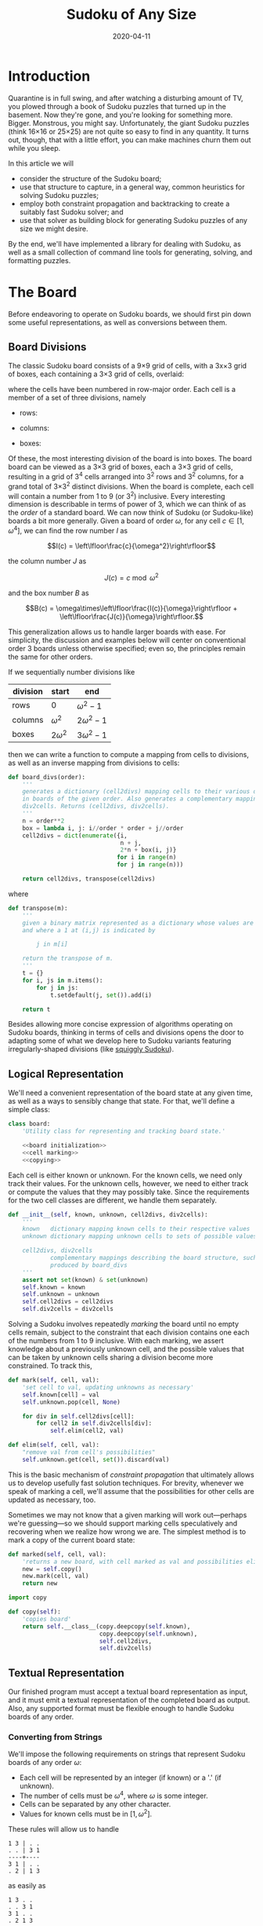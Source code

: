 #+TITLE: Sudoku of Any Size
#+DATE: 2020-04-11
#+FILETAGS: sudoku:np-complete:backtracking:search
#+PROPERTY: header-args :noweb no-export :noweb-sep "\n" :session :eval no-export :noweb-sep "\n\n\n" :mkdirp yes :comments link

* 0xdeadbeef                                                       :noexport:
** todo
   - 
** code
   #+NAME: install.sh
   #+BEGIN_SRC shell :exports none :results none :tangle install.sh :shebang "#! /bin/bash"
   ./setup.py sdist
   virtualenv -p `which python3` $HOME/test
   . $HOME/test/bin/activate
   pip install dist/sudoku*
   mkdir -p images
   #+END_SRC

   #+NAME: sdtx
   #+BEGIN_SRC shell :exports none :results output
   export PATH=$HOME/test/bin:$PATH
   function sudoset() {
       out=images/$1; shift
       sudoku2img -- $@ > $out
       echo -n $out
   }
   #+END_SRC

   #+RESULTS: sdtx

* Introduction
  Quarantine is in full swing, and after watching a disturbing amount of TV, you
  plowed through a book of Sudoku puzzles that turned up in the basement. Now
  they're gone, and you're looking for something more. Bigger. Monstrous, you
  might say. Unfortunately, the giant Sudoku puzzles (think 16\times16 or
  25\times25) are not quite so easy to find in any quantity. It turns out,
  though, that with a little effort, you can make machines churn them out while
  you sleep.

  In this article we will
  - consider the structure of the Sudoku board;
  - use that structure to capture, in a general way, common heuristics for
    solving Sudoku puzzles;
  - employ both constraint propagation and backtracking to create a suitably
    fast Sudoku solver; and
  - use that solver as building block for generating Sudoku puzzles of any size
    we might desire.

  By the end, we'll have implemented a library for dealing with Sudoku, as well
  as a small collection of command line tools for generating, solving, and
  formatting puzzles.

* The Board
  Before endeavoring to operate on Sudoku boards, we should first pin down some
  useful representations, as well as conversions between them.

** Board Divisions
   The classic Sudoku board consists of a 9\times9 grid of cells, with a
   3x\times3 grid of boxes, each containing a 3\times3 grid of cells, overlaid:

   #+BEGIN_SRC shell :results file :exports results
   <<sdtx>>
   seq 0 80 | sudoset cells.png
   #+END_SRC

   #+RESULTS:
   [[file:images/cells.png]]


   where the cells have been numbered in row-major order. Each cell is a member of
   a set of three divisions, namely 

   - rows:

   #+BEGIN_SRC shell :results file :exports results
   <<sdtx>>
   for i in {0..8}; do
       for j in {0..8}; do echo $i; done
   done | sudoset row-divs.png
   #+END_SRC

   #+RESULTS:
   [[file:images/row-divs.png]]

   - columns:

   #+BEGIN_SRC shell :results file :exports results
   <<sdtx>>
   for i in {0..8}; do
       for j in {0..8}; do echo $j; done
   done | sudoset col-divs.png
   #+END_SRC

   #+RESULTS:
   [[file:images/col-divs.png]]

   - boxes:

   #+BEGIN_SRC shell :results file :exports results
   <<sdtx>>
   for i in {1..9}; do
       for j in {1..9}; do
           echo -n "$(( ($i-1)/3 * 3 + ($j-1)/3 )) "
       done
       echo
   done | sudoset box-divs.png
   #+END_SRC

   #+RESULTS:
   [[file:images/box-divs.png]]

   Of these, the most interesting division of the board is into boxes. The board
   board can be viewed as a 3\times3 grid of boxes, each a 3\times3 grid of cells,
   resulting in a grid of 3^4 cells arranged into 3^2 rows and 3^2 columns, for a
   grand total of 3\times3^2 distinct divisions. When the board is complete, each
   cell will contain a number from 1 to 9 (or 3^2) inclusive. Every interesting
   dimension is describable in terms of power of 3, which we can think of as the
   /order/ of a standard board. We can now think of Sudoku (or Sudoku-like) boards
   a bit more generally. Given a board of order $\omega$, for any cell $c\in [1,
   \omega^4]$, we can find the row number $I$ as

   $$I(c) = \left\lfloor\frac{c}{\omega^2}\right\rfloor$$

   the column number $J$ as

   $$J(c) = c\bmod \omega^2$$

   and the box number $B$ as

   $$B(c) = \omega\times\left\lfloor\frac{I(c)}{\omega}\right\rfloor + \left\lfloor\frac{J(c)}{\omega}\right\rfloor.$$

   This generalization allows us to handle larger boards with ease. For
   simplicity, the discussion and examples below will center on conventional order
   3 boards unless otherwise specified; even so, the principles remain the same
   for other orders.

   If we sequentially number divisions like

   | division | start       | end             |
   |----------+-------------+-----------------|
   | rows     | 0           | $\omega^2 - 1$  |
   | columns  | $\omega^2$  | $2\omega^2 - 1$ |
   | boxes    | $2\omega^2$ | $3\omega^2 - 1$ |

   then we can write a function to compute a mapping from cells to divisions, as
   well as an inverse mapping from divisions to cells:

   #+NAME: functions
   #+BEGIN_SRC python :results none
   def board_divs(order):
       '''
       generates a dictionary (cell2divs) mapping cells to their various divisions 
       in boards of the given order. Also generates a complementary mapping, 
       div2cells. Returns (cell2divs, div2cells).
       '''
       n = order**2
       box = lambda i, j: i//order * order + j//order
       cell2divs = dict(enumerate({i,
                                   n + j,
                                   2*n + box(i, j)}
                                  for i in range(n)
                                  for j in range(n)))

       return cell2divs, transpose(cell2divs)
   #+END_SRC

   where

   #+NAME: functions
   #+BEGIN_SRC python :results none
   def transpose(m):
       '''
       given a binary matrix represented as a dictionary whose values are sets,
       and where a 1 at (i,j) is indicated by

           j in m[i]

       return the transpose of m.
       '''
       t = {}
       for i, js in m.items():
           for j in js:
               t.setdefault(j, set()).add(i)

       return t
   #+END_SRC

   Besides allowing more concise expression of algorithms operating on Sudoku
   boards, thinking in terms of cells and divisions opens the door to adapting
   some of what we develop here to Sudoku variants featuring irregularly-shaped
   divisions (like [[http://www.dailysudoku.com/sudoku/archive.shtml?type=squiggly][squiggly Sudoku]]).

** Logical Representation
   We'll need a convenient representation of the board state at any given time,
   as well as a ways to sensibly change that state. For that, we'll define a
   simple class:

   #+NAME: data types
   #+BEGIN_SRC python :results none
   class board:
       'Utility class for representing and tracking board state.'

       <<board initialization>>
       <<cell marking>>
       <<copying>>
   #+END_SRC

   Each cell is either known or unknown. For the known cells, we need only track
   their values. For the unknown cells, however, we need to either track or
   compute the values that they may possibly take. Since the requirements for
   the two cell classes are different, we handle them separately.

   #+NAME: board initialization
   #+BEGIN_SRC python :results none
   def __init__(self, known, unknown, cell2divs, div2cells):
       '''
       known   dictionary mapping known cells to their respective values
       unknown dictionary mapping unknown cells to sets of possible values

       cell2divs, div2cells
               complementary mappings describing the board structure, such as those
               produced by board_divs
       '''
       assert not set(known) & set(unknown)
       self.known = known
       self.unknown = unknown
       self.cell2divs = cell2divs
       self.div2cells = div2cells
   #+END_SRC

   Solving a Sudoku involves repeatedly /marking/ the board until no empty cells
   remain, subject to the constraint that each division contains one each of the
   numbers from 1 to 9 inclusive. With each marking, we assert knowledge about a
   previously unknown cell, and the possible values that can be taken by unknown
   cells sharing a division become more constrained. To track this,

   #+NAME: cell marking
   #+BEGIN_SRC python :results none
   def mark(self, cell, val):
       'set cell to val, updating unknowns as necessary'
       self.known[cell] = val
       self.unknown.pop(cell, None)

       for div in self.cell2divs[cell]:
           for cell2 in self.div2cells[div]:
               self.elim(cell2, val)

   def elim(self, cell, val):
       "remove val from cell's possibilities"
       self.unknown.get(cell, set()).discard(val)
   #+END_SRC

   This is the basic mechanism of /constraint propagation/ that ultimately allows
   us to develop usefully fast solution techniques. For brevity, whenever we speak
   of marking a cell, we'll assume that the possibilities for other cells are
   updated as necessary, too.

   Sometimes we may not know that a given marking will work out---perhaps we're
   guessing---so we should support marking cells speculatively and recovering when
   we realize how wrong we are. The simplest method is to mark a copy of the
   current board state:  

   #+NAME: cell marking
   #+BEGIN_SRC python :results none
   def marked(self, cell, val):
       'returns a new board, with cell marked as val and possibilities eliminated'
       new = self.copy()
       new.mark(cell, val)
       return new
   #+END_SRC

   #+NAME: imports
   #+BEGIN_SRC python :results none
   import copy
   #+END_SRC

   #+NAME: copying
   #+BEGIN_SRC python :results none
   def copy(self):
       'copies board'
       return self.__class__(copy.deepcopy(self.known),
                             copy.deepcopy(self.unknown),
                             self.cell2divs,
                             self.div2cells)

   #+END_SRC

** Textual Representation
   Our finished program must accept a textual board representation as input, and
   it must emit a textual representation of the completed board as output. Also,
   any supported format must be flexible enough to handle Sudoku boards of any
   order. 

*** Converting from Strings

    We'll impose the following requirements on strings that represent Sudoku boards
    of any order $\omega$:

    - Each cell will be represented by an integer (if known) or a '.' (if unknown).
    - The number of cells must be $\omega^4$, where $\omega$ is some integer.
    - Cells can be separated by any other character.
    - Values for known cells must be in $[1, \omega^2]$.

    These rules will allow us to handle

    #+BEGIN_EXAMPLE
    1 3 | . .
    . . | 3 1
    ----+----
    3 1 | . .
    . 2 | 1 3
    #+END_EXAMPLE

    as easily as 

    #+BEGIN_EXAMPLE
    1 3 . .
    . . 3 1
    3 1 . .
    . 2 1 3
    #+END_EXAMPLE

    or

    #+BEGIN_EXAMPLE
    1 3 . . . . 3 1 3 1 . . . 2 1 3
    #+END_EXAMPLE

    They also allow us to compute the order directly from the number of cells.

    #+NAME: functions
    #+BEGIN_SRC python :results none
    def load_board(s, validate_vals=True):
        '''
        given a string representing a board, returns a board object. For a board of
        a given order:

        - Order is computed as the fourth root of board length, and it must be an 
          integer.

        - Each cell must be represented by an integer in [1, order**2] inclusive, 
          or `.' to denote unknown cells. This check can be disabled by setting
          validate_vals to False.

        - Cells must be separated from each other by any sequences of characters in
          /[^0-9.]+/.

        On failure, raises ValueError.
        '''

        vals = [cell
                for cell in ''.join(c if c in '0123456789.' else ' '
                                    for c in s).strip().split()
                if cell.isdigit() or cell == '.']

        order = int(len(vals) ** 0.25)
        n = order**2
        if len(vals) != order**4: raise ValueError

        bd = blank(order)

        for (cell, val_) in enumerate(vals):
            if val_ == '.': continue
            val = int(val_)
            if validate_vals and (val < 1 or val > n): raise ValueError
            bd.mark(cell, val)

        return bd
    #+END_SRC

    where

    #+NAME: functions
    #+BEGIN_SRC python :results none
    def blank(order):
      'generate a blank board'
      n = order**2
      possible_vals = set(range(1, n + 1))
      return board({},
                   {i:set(possible_vals) for i in range(n**2)},
                   ,*board_divs(order))
    #+END_SRC

    It would also be good know whether a board brought in from the outside world is
    indeed valid, in the sense of having no conflicting cell values in any division.

    #+NAME: functions
    #+BEGIN_SRC python :results none
    def isvalid(bd):
        '''
        returns True if
        - no known cells' values conflict
        - no unknown cell's possibilities conflict with any known cell's value
        '''
        return not any(val0 in {bd.known.get(cell)} | bd.unknown.get(cell, set())
                       for (cell0, val0) in bd.known.items()
                       for cell in neighbors(bd, cell0)
                       if cell in bd.known and cell != cell0)

    def neighbors(bd, cell0):
        return union(bd.div2cells[div] for div in bd.cell2divs[cell0])

    def union(xss):
        return {x for xs in xss for x in xs}
    #+END_SRC

*** Converting to Strings

    Once we've solved a puzzle or otherwise modified a board, we'd like to get a
    readable representation back out. Given that there are further use cases for a
    completed Sudoku board, like deriving Sudoku puzzles of varying difficulty, it
    should be loadable via =load_board=, like:

    #+BEGIN_EXAMPLE
    8 3 7 | 1 2 6 | 9 5 4
    9 5 4 | 3 8 7 | 1 6 2
    2 1 6 | 4 5 9 | 3 7 8
    ------+-------+------
    7 . 9 | . 4 5 | 8 1 3
    3 4 5 | 9 1 8 | 6 2 7
    1 . 8 | . 7 3 | 4 9 5
    ------+-------+------
    4 8 1 | 5 6 2 | 7 . 9
    5 9 3 | 7 . 1 | 2 8 6
    6 7 2 | 8 9 4 | 5 3 1
    #+END_EXAMPLE

    #+NAME: functions
    #+BEGIN_SRC python :results none
    def dump_board(bd):
        'returns a "pretty printed" string representation of board bd'
        order = int((len(bd.known) + len(bd.unknown)) ** 0.25)
        n = order**2

        svals = [str(bd.known[i] if i in bd.known else '.')
                 for i in range(n**2)]

        width = max(map(len, svals))
        fmt = lambda cell: ('%%%ds' % width) % cell

        n_x_n = [svals[i*n : i*n + n] for i in range(n)]
        cols_grpd = [' | '.join(' '.join(map(fmt, row[j*order : j*order + order]))
                               for j in range(order))
                     for row in n_x_n]    
        rows_grpd = ['\n'.join(cols_grpd[i*order : i*order + order])
                     for i in range(order)]

        rule = '\n' + ''.join('+' if c == '|' else '-' for c in cols_grpd[0]) + '\n'

        return rule.join(rows_grpd)
    #+END_SRC

* Solving Sudoku
  Having a suitable representation of the board state, we can now work out how to
  solve a Sudoku puzzle. All of the techniques discussed here rely on the
  constraint propagation that [[cell marking][=board.mark=]] performs automatically.

** Deductive Techniques
   Consider how a human might approach a grid like

   #+BEGIN_SRC shell :results file :exports results
   <<sdtx>>
   sudoset ex-1-1.png <<eof
   8 3 . | . . . | . . 4
   9 . . | . . . | . 6 .
   . 1 . | 4 5 . | . 7 .
   ------+-------+------
   . . . | . . 5 | . . 3
   . . 5 | . 1 8 | . . .
   . . . | . . 3 | 4 9 .
   ------+-------+------
   . . . | . 6 . | 7 . .
   . . . | . . 1 | . . .
   . . . | 8 . . | . . 1
   eof
   #+END_SRC

   #+RESULTS:
   [[file:images/ex-1-1.png]]

   Let's immediately reject the idea of blindly trying numbers until something
   works. Instead, let's annotate the board with the remaining possibilities
   (called /pencil marks/) for each unknown cell, revealing our true situation:

   #+BEGIN_SRC shell :results file :exports results
   <<sdtx>>
   sudoset ex-1-2.png -p 43 <<eof
   8 3 . | . . . | . . 4
   9 . . | . . . | . 6 .
   . 1 . | 4 5 . | . 7 .
   ------+-------+------
   . . . | . . 5 | . . 3
   . . 5 | . 1 8 | . . .
   . . . | . . 3 | 4 9 .
   ------+-------+------
   . . . | . 6 . | 7 . .
   . . . | . . 1 | . . .
   . . . | 8 . . | . . 1
   eof
   #+END_SRC

   #+RESULTS:
   [[file:images/ex-1-2.png]]
*** Single Candidate/Naked Single
    The cell indicated with a red box can only take on a value of 2; if we mark
    it as such, then we have to remove 2 from the possibilities for the
    remaining cells that share a row, column, or box (the cells to be modified
    are indicated with red digits).

    The process can be expressed as

    #+NAME: functions
    #+BEGIN_SRC python :results none
    def mark_single_vals(bd):
        'applies the "single candidate" (a.k.a. "naked single") rule'
        marked = False
        for (cell, vals) in list(bd.unknown.items()):
            if len(vals) == 1:
                bd.mark(cell, set(vals).pop())
                marked = True

        return marked
    #+END_SRC

    Marking the cell with a 2 gives us

    #+BEGIN_SRC shell :results file :exports results
    <<sdtx>>
    sudoset ex-1-4.png -p 42 <<eof
    8 3 . | . . . | . . 4
    9 . . | . . . | . 6 .
    . 1 . | 4 5 . | . 7 .
    ------+-------+------
    . . . | . . 5 | . . 3
    . . 5 | . 1 8 | . 2 .
    . . . | . . 3 | 4 9 .
    ------+-------+------
    . . . | . 6 . | 7 . .
    . . . | . . 1 | . . .
    . . . | 8 . . | . . 1
    eof
    #+END_SRC

    #+RESULTS:
    [[file:images/ex-1-4.png]]

    Continuing on in this way eventually yields

    #+BEGIN_SRC shell :results file :exports results
    <<sdtx>>
    sudoset ex-1-5.png -p 10 53 <<eof
    8 3 . | . . . | . . 4
    9 . . | . . . | . 6 .
    . 1 . | 4 5 . | . 7 .
    ------+-------+------
    . . . | . . 5 | . . 3
    3 4 5 | 9 1 8 | 6 2 7
    . . . | . . 3 | 4 9 .
    ------+-------+------
    . . . | . 6 . | 7 . .
    . . . | . . 1 | . . .
    . . . | 8 . . | . . 1
    eof
    #+END_SRC

    #+RESULTS:
    [[file:images/ex-1-5.png]]

*** Single Placement/Hidden Single

    While none of the unknown cells has only one possible value, there are two cells
    that each can only hold a 5. Marking and eliminating, we have

    #+BEGIN_SRC shell :results file :exports results
    <<sdtx>>
    sudoset ex-1-6.png -p 17 <<eof
    8 3 . | . . . | . . 4
    9 5 4 | . 8 . | . 6 .
    . 1 . | 4 5 . | 3 7 .
    ------+-------+------
    . . . | . 4 5 | . . 3
    3 4 5 | 9 1 8 | 6 2 7
    . . . | . . 3 | 4 9 5
    ------+-------+------
    . . . | . 6 . | 7 . .
    . . . | . . 1 | . . 6
    . . . | 8 . . | . . 1
    eof
    #+END_SRC

    #+RESULTS:
    [[file:images/ex-1-6.png]]

    We can express the technique like so:

    #+NAME: functions
    #+BEGIN_SRC python :results none
    def mark_single_cells(bd):
        'applies the "hidden single" rule'
        marked = False
        hidden = ((val, cells.pop())
                  for div in bd.div2cells
                  for (val, cells) in placements(bd, div).items()
                  if len(cells) == 1)
        for (val, cell) in hidden:
            if val in bd.unknown.get(cell, set()):
                bd.mark(cell, val)
                marked = True
        return marked
    #+END_SRC

    where

    #+NAME: functions
    #+BEGIN_SRC python :results none
    def placements(bd, div):
        return transpose({cell: bd.unknown[cell]
                          for cell in bd.div2cells[div]
                          if cell in bd.unknown})
    #+END_SRC

*** Rule of Exclusion
    Whenever a value in a division is constrained to two or more cells, we can
    eliminate that value from any additional neighbors that those cells
    share:

    #+NAME: functions
    #+BEGIN_SRC python :results none
    def mark_excluded(bd):
        marked = False
        excluded = ((cell, val)
                    for div0 in bd.div2cells
                    for (val, cells) in placements(bd, div0).items()
                    for div in (intersection(bd.cell2divs[cell] for cell in cells)
                                - {div0})
                    for cell in bd.div2cells[div] - cells - set(bd.known)
                    if val in bd.unknown[cell])
        for (cell, val) in excluded:
            bd.elim(cell, val)
            marked = True
        return marked
    #+END_SRC

    where

    #+NAME: imports
    #+BEGIN_SRC python :results none
    from functools import reduce
    #+END_SRC
    #+NAME: functions
    #+BEGIN_SRC python :results none
    def intersection(xs): return reduce(lambda a,x: a&x, xs)
    #+END_SRC

*** Combining Strategies
    We can continue applying these techniques, favoring the simplest whenever
    possible,

    #+NAME: functions
    #+BEGIN_SRC python :results none
    def mark_forced(bd):
        '''
        iteratively applies single candidate, hidden single, and rule of exclusion
        until no further modifications are possible
        '''
        fns = (mark_single_vals, mark_single_cells, mark_excluded)
        while any(fn(bd) for fn in fns): pass
        return bd
    #+END_SRC

    until we reach

    #+BEGIN_SRC shell :results file :exports results
    <<sdtx>>
    sudoset ex-1-7.png -p <<eof
    8 3 7 | 1 2 6 | 9 5 4
    9 5 4 | 3 8 7 | 1 6 2
    . 1 . | 4 5 9 | 3 7 8
    ------+-------+------
    . . . | . 4 5 | 8 1 3
    3 4 5 | 9 1 8 | 6 2 7
    . . . | . 7 3 | 4 9 5
    ------+-------+------
    . . . | 5 6 . | 7 . 9
    . . . | 7 . 1 | . . 6
    . . . | 8 . . | . . 1
    eof
    #+END_SRC

    #+RESULTS:
    [[file:images/ex-1-7.png]]

    which will not yield to any of them. At this point, we have a couple
    options:

    - We can crack open any number of guides on Sudoku to find other strategies that
      might apply, or,
    - We can guess at the next play.

** Searching

   Rather than further accumulating strategies until we build up a corpus of
   Sudoku-solving lore, let's do what any player out of options would do: Let's
   guess. Once we've made our guess, we'll play it out, using our deductive
   rules as we can, and guessing again as necessary. If it becomes clear that
   our guess is wrong, we'll come back to this board state and try something
   else. In short, we'll perform a depth-first search through the space of
   Sudoku boards.

   Let's consider what happens if we choose poorly:

   - We'll find ourselves back at our current board state, choosing a different
     cell/value assignment to try; and,
   - We'll have eliminated the cell/value combination we just tried as being valid
     for /any board state derived from our current state/.

   So, if an incorrect guess allows us to /prune/ part of the search space, we
   should structure our guessing so that each incorrect choice prunes as large a
   subtree as possible, allowing us to more quickly focus on the correct
   subtree. An easy and effective approach is to find the cell with the fewest
   possible values and then try each of them until we're successful. So,
   choosing the red-boxed cell in

   #+BEGIN_SRC shell :results file :exports results
   <<sdtx>>
   sudoset ex-1-8.png -p 18 <<eof
    8 3 7 | 1 2 6 | 9 5 4
    9 5 4 | 3 8 7 | 1 6 2
    . 1 . | 4 5 9 | 3 7 8
    ------+-------+------
    . . . | . 4 5 | 8 1 3
    3 4 5 | 9 1 8 | 6 2 7
    . . . | . 7 3 | 4 9 5
    ------+-------+------
    . . . | 5 6 . | 7 . 9
    . . . | 7 . 1 | . . 6
    . . . | 8 . . | . . 1
   eof
   #+END_SRC

   #+RESULTS:
   [[file:images/ex-1-8.png]]

   we can choose either a 2 or a 6. If the solution is ultimately derived from our
   current board state, then one of these values must be correct, giving a 50%
   chance of guessing correctly the first time. Should we exhaust both numbers
   without finding a solution, then there is no solution to be had from our current
   state--either the game is unsolvable or we previously made a mistake. A first
   draft might look like

   #+BEGIN_SRC python
   def solve(bd):
       def _solve(bd):
           mark_forced(bd)
           if issolved(bd): yield bd
           else:
               _, cell, vals = min((len(vals), cell, vals)
                                   for (cell, vals) in bd.unknwon.items())
               for val in vals:
                   yield from _solve(bd.marked(cell, val))
       return solve(bd.copy())
   #+END_SRC

   where

   #+NAME: functions
   #+BEGIN_SRC python :results none
   def issolved(bd):
       'return True when no unknown cells remain. Assumes the board is valid.'
       return not bd.unknown
   #+END_SRC

   Because =mark_forced= results in modifications to the board passed in, rather
   than a new board suitably modified, =solve= begins by making a copy of the
   board to be solved; this gives us a pure functional interface.

   Besides solving Sudoku puzzles, =solve= actually plays two key roles in the
   puzzle generation procedure. The first of those is generating the solved
   board. Once a cell is selected, there is no decisive advantage to preferring
   one ordering of the possible values over another. Likewise, if there are two
   or more cells meeting our minimum-values criterion, there is little reason to
   prefer one over another. By randomizing both cell selection and value
   ordering, we can retrieve all solutions of a given board in random
   order. This allows us to pass =solve= a blank board, and the first solution
   generated will be a randomly-selected Sudoku solution:

   #+BEGIN_SRC python :results none
   def solve(bd):
          def _solve(bd):
                 mark_forced(bd)
              if issolved(bd): yield bd
              else:
                     _, _, cell, vals = min((len(vals), random.random(), cell, vals)
                                         for (cell, vals) in bd.unknwon.items())
                  for val in random.sample(vals, len(vals)):
                         yield from _solve(bd.marked(cell, val))
          return solve(bd.copy())

   #+END_SRC

   for which we'd need

   #+NAME: imports
   #+BEGIN_SRC python :results none
   import random
   #+END_SRC

   For reasons of both performance and controlling difficulty, we might need to
   limit the number of guesses needed to solve a given board.

   #+BEGIN_SRC python :results none
   def solve(bd, maxguesses=inf):
       def _solve(bd, depth=0):
           mark_forced(bd)    
           if issolved(bd):
               yield bd 
           elif depth < maxguesses:
               _, _, cell, vals = min((len(vals), random.random(), cell, vals)
                                      for (cell, vals) in bd.unknown.items())
               for val in random.sample(vals, len(vals)):
                   yield from _solve(bd.marked(cell, val), depth=depth+1)

       return _solve(bd.copy())
   #+END_SRC

   which requires

   #+NAME: imports
   #+BEGIN_SRC python :results none
   from math import inf
   #+END_SRC

   However, Python has a default maximum recursion depth of 1000 calls; when
   generating solutions for boards requiring large numbers of guesses (e.g.,
   when filling in blank boards of order 6 or larger), generating a
   =RecursionError= is a very real possibility. This concern leads us to the
   iterative implementation that we actually use.

   #+NAME: functions
   #+BEGIN_SRC python :results none
   def solve(bd0, maxguesses=inf):
       'given a board bd0, generate all solutions in maxguesses guesses'
       stack = [(0, bd0.copy(), None)]
       while stack:
           depth, bd, delta = stack.pop()
           if delta: bd = bd.marked(*delta)
           mark_forced(bd)
           if issolved(bd): yield bd
           elif depth < maxguesses:
               _, _, cell, vals = min((len(vals), random.random(), cell, vals)
                                      for (cell, vals) in bd.unknown.items())
               stack.extend((depth+1, bd, (cell, val))
                            for val in random.sample(vals, len(vals)))
   #+END_SRC

   Delaying production of each intermediate board until it's required saves us
   significant amounts of memory for large boards.

   Now, we can generate the final solution to our original puzzle:

   #+BEGIN_SRC python :session :exports none :results none
   from sudoku import * #import sudoku 
   #+END_SRC

   #+BEGIN_SRC python :session :results value
   next(solve(load_board('''
   8 3 . | . . . | . . 4
   9 . . | . . . | . 6 .
   . 1 . | 4 5 . | . 7 .
   ------+-------+------
   . . . | . . 5 | . . 3
   . . 5 | . 1 8 | . . .
   . . . | . . 3 | 4 9 .
   ------+-------+------
   . . . | . 6 . | 7 . .
   . . . | . . 1 | . . .
   . . . | 8 . . | . . 1
   ''')))
   #+END_SRC

   #+RESULTS:
   : <sudoku.board object at 0x7f65595bfcc0>

   yields

   #+BEGIN_SRC shell :results file :exports results
   <<sdtx>>
   sudoset ex-1-soln.png <<eof
   8 3 7 | 1 2 6 | 9 5 4
   9 5 4 | 3 8 7 | 1 6 2
   6 1 2 | 4 5 9 | 3 7 8
   ------+-------+------
   7 6 9 | 2 4 5 | 8 1 3
   3 4 5 | 9 1 8 | 6 2 7
   2 8 1 | 6 7 3 | 4 9 5
   ------+-------+------
   1 2 3 | 5 6 4 | 7 8 9
   5 9 8 | 7 3 1 | 2 4 6
   4 7 6 | 8 9 2 | 5 3 1
   eof
   #+END_SRC

   #+RESULTS:
   [[file:images/ex-1-soln.png]]

* Generating Sudoku
  To generate a puzzle, we'll work backwards from the solution, iteratively
  testing each cell to determine whether the board remains /proper/---i.e., has
  exactly one solutions---if the cell is made an unknown. Those that can be
  masked out (i.e., rendered unknown) are; those that can't become the clues. A
  naive first version would look something like

  #+BEGIN_SRC python :results none
  def generate_from(soln):
      known = soln.known.copy()
      order = int(len(known) ** 0.25)
      clues = {}
      new = lambda: marked_up(order, *known.items(), *clues.items())
    
      while known:
          cell = random.choice(list(known))
          val = known.pop(cell)
          if not isproper(new()):
              clues[cell] = val

      return new()
  #+END_SRC

  where

  #+BEGIN_SRC python :results none
  def isproper(bd):
      nsolns = 0
      for soln in solve(bd):
          nsolns += 1
          if nsolns > 1: break

      return nsolns == 1
  #+END_SRC

  and

  #+NAME: functions
  #+BEGIN_SRC python :results none
  def marked_up(order, *marks):
      '''
      returns a new board of the given order, with the given marks, (cell, val)
      pairs, applied
      '''
      bd = blank(order)
      for mark in marks: bd.mark(*mark)
      return bd
  #+END_SRC

  However, the naive procedure's performance degrades rapidly with increasing
  order---checking a board's propriety requires solving it, and =solve='s
  complexity grows exponentially with the number of unknown cells. A few
  measures can salvage this situation:

  - We can safely mask out any cell that can be deduced based on the currently
    known cells. 
  - Checking whether masking out a given cell would result in proper board
    requires attempting to solve the board resulting from masking the cell. We
    can constrain the solver to only generate solutions within a certain number
    of guesses. Doing so allows a faster, though weaker, check for propriety. It
    also provides us a means of limiting the end result's difficulty.
  - The solver chooses from the unknown cells with the fewest possible values,
    i.e., it attempts to minimize the branching factor. We can limit unknown
    cells only to those that the solver would choose among.

  We can estimate difficulty by multiplying the number of possibilities for each
  cell we mask; this represents the total number of choices that a perfect
  player would face. 

  The generation procedure we'll actually use is

  #+NAME: functions
  #+BEGIN_SRC python :results none
  def generate_from(soln, minbranch=False, maxguesses=inf):
      '''
      Generate a board for which soln is a solution, within at most maxguesses
      guesses. If set, minbranch restricts unknown cells to those that

      - can be easily deduced or
      - are among those with the fewest possible values.

      If maxguesses < inf, the generated board is guaranteed to be solvable
      within the prescribed number of guesses, but is not guaranteed to have only
      one solution.

      Returns (bd, difficulty) where bd is the generated board and diff is a 
      difficulty estimate.
      '''
      known = soln.known.copy()
      order = int(len(known) ** 0.25)
      clues = {}
      new = lambda: marked_up(order, *known.items(), *clues.items())    
      minunks = lambda bd: min(map(len, bd.unknown.values()))
      guesses = 0
      difficulty = 1

      while known:
          cell = random.choice(list(known))
          val = known.pop(cell)
          bd2 = new()
          mark_forced(bd2)

          if cell in bd2.known: pass
          elif (guesses >= maxguesses
                or minbranch and len(bd2.unknown[cell]) > minunks(bd2)
                or not isproper(bd2, maxguesses=maxguesses, clue=(cell, val))):
              clues[cell] = val
          else:
              difficulty *= len(bd2.unknown[cell])
              guesses += 1

      return new(), difficulty
  #+END_SRC

  We know that marking the masked cell with the value it previously had will
  ultimately result in a solution; exploiting that knowledge when testing a
  board derived from a board known to be proper,

  #+NAME: functions
  #+BEGIN_SRC python :results none
  def isproper(bd, maxguesses=inf, clue=None):
      'bd has exactly one solution within maxguesses guesses'
      nsolns = 0
      if clue:
          cell0, val0 = clue
          nsolns += 1
          for val in bd.unknown[cell0] - {val0}:
              for soln in solve(bd.marked(cell0, val), maxguesses):
                  nsolns += 1
                  if nsolns > 1: return False
      else:
          for soln in solve(bd, maxguesses):
              nsolns += 1
              if nsolns > 1: return False

      return nsolns == 1
  #+END_SRC

  We can now create puzzles of various sizes; for example, order 2:

  #+NAME: order
  #+BEGIN_SRC python :results value :var order=2 :exports none
  from sudoku import *
  dump_board(generate_from(next(solve(blank(order))))[0])
  #+END_SRC

  #+BEGIN_SRC shell :noweb yes :results file :exports results
  <<sdtx>>
  sudoset order2.png <<EOF
  <<order()>>
  EOF
  #+END_SRC

  #+RESULTS:
  [[file:images/order2.png]]

  order 3:

  #+BEGIN_SRC shell :noweb yes :results file :exports results
  <<sdtx>>
  sudoset order3.png <<EOF
  <<order(3)>>
  EOF
  #+END_SRC

  #+RESULTS:
  [[file:images/order3.png]]

  and order 4:
  #+BEGIN_SRC shell :noweb yes :results file :exports results
  <<sdtx>>
  sudoset order4.png <<EOF
  <<order(4)>>
  EOF
  #+END_SRC

  #+RESULTS:
  [[file:images/order4.png]]

* Utility Library
  Before going any further, let's package what we have so far into a library:

  #+NAME: sudoku/__init__.py
  #+BEGIN_SRC python :results none :tangle sudoku/__init__.py :shebang "#! /usr/bin/env python3\n"
  'useful utilities for manipulating Sudoku puzzles'

  <<imports>>
  <<data types>>
  <<functions>>
  #+END_SRC

  The finished product is [[./sudoku/__init__.py]].
* Command Line Tools
  Having a library encapsulating the bulk of what we might wish to do, let's
  make it more operationally useful by creating a series of tools that we can
  use from a command line or shell script. 

  #+NAME: common
  #+BEGIN_SRC python :results none
  import sys

  def usage():
      return __doc__.lstrip() % sys.argv[0]

  if __name__ == '__main__':
      if set(sys.argv) & {'-h', '--help'}:
          sys.exit(usage())
      else:
          main(sys.argv[1:])
  #+END_SRC

** The Solver
   The solver should read a board, as defined by =load_board=, from either a
   file or standard input, and emit all the solutions to standard output. The
   overall program structure should look something like

   #+NAME: bin/sudoku
   #+BEGIN_SRC python :results none :tangle bin/sudoku :shebang "#! /usr/bin/env python3\n"
   <<solver usage>>
   <<solver imports>>
   <<solver functions>>
   <<common>>
   #+END_SRC

   where 

   #+NAME: solver usage
   #+BEGIN_SRC python :results none
   '''
   Usage: %s [FILE]
   Find all solutions for a Sudoku puzzle.

   Options:
     -h, --help    print this help and exit

   If FILE is omitted or `-', then the initial board is read from stdin.

   The input board should consist of a series of cells, each either a positive 
   integer or a `.' to denote an unknown value, separated by any characters not in 
   /[0-9.]/. The order of the board is automatically detected as the fourth root of 
   the number of cells, and it must be an integer. The numerical values are 
   constrained from 1 to order**2 inclusive.

   The solutions will always be ``pretty-printed'', e.g.,

     solution 1:
     4 2 7 | 1 3 6 | 5 8 9
     6 5 1 | 9 2 8 | 4 7 3
     3 8 9 | 5 4 7 | 1 6 2
     ------+-------+------
     2 3 5 | 8 1 9 | 7 4 6
     9 6 8 | 3 7 4 | 2 1 5
     7 1 4 | 2 6 5 | 9 3 8
     ------+-------+------
     8 9 6 | 7 5 1 | 3 2 4
     1 4 3 | 6 9 2 | 8 5 7
     5 7 2 | 4 8 3 | 6 9 1

     solution 2:
     ...

   It is the case that a ``proper'' Sudoku can have only one solution; however, 
   ``improper'' Sudoku puzzles do exist.
   '''
   #+END_SRC

   #+NAME: solver imports
   #+BEGIN_SRC python :results none
   import sys
   import sudoku as sd
   #+END_SRC

   #+NAME: solver functions
   #+BEGIN_SRC python :results none
   def main(argv):
       fn = argv[0] if argv else '-'
       try:
           bd = sd.load_board((sys.stdin if fn == '-' else open(fn)).read())
       except ValueError:
           sys.exit('ill-formed board')

       for (i, soln) in enumerate(sd.solve(bd), start=1):
           assert sd.isvalid(soln) and sd.issolved(soln)
           print('solution %s:' % i)
           print(sd.dump_board(soln))
           print()
   #+END_SRC

   to give our [[file:bin/sudoku][finished Sudoku solver]].

** The Generator
   The overall structure for the generator is much like that of the solver:

   #+NAME: bin/sudokugen
   #+BEGIN_SRC python :results none :tangle bin/sudokugen :shebang "#! /usr/bin/env python3"
   <<generator usage>>
   <<generator imports>>
   <<generator functions>>
   <<common>>
   #+END_SRC

   where

   #+NAME: generator usage
   #+BEGIN_SRC python :results none
   '''
   Usage: %s [-o ORDER] [-g MAXGUESSES] [-m]
   Generate a Sudoku puzzle.

   Options:
     -h, --help    print this help and exit

     -g MAXGUESSES
                   when testing potential clues, restrict solver to a depth of 
                   MAXGUESSES

     -m            only remove cells that can be deduced or have that might be
                   among the best candidates

   If the computed puzzle is not proper (i.e., has exactly one solution), exits 
   with nonzero status.
   '''
   #+END_SRC

   #+NAME: generator imports
   #+BEGIN_SRC python :results none
   import getopt
   from math import inf
   import sudoku as sd
   #+END_SRC

   #+NAME: generator functions
   #+BEGIN_SRC python :results none
   def main(argv):
       opts_, args = getopt.gnu_getopt(argv, 'g:mo:')
       opts = dict(opts_)

       order = int(opts.get('-o', 3))
       maxguesses = int(opts['-g']) if '-g' in opts else inf
       minbranch = '-m' in opts
       soln = next(sd.solve(sd.blank(order)))
       bd, difficulty = sd.generate_from(soln,
                                         minbranch=minbranch,
                                         maxguesses=maxguesses)
       proper = sd.isproper(bd)

       print('difficulty:', difficulty)
       print('proper:', proper)
       print()
       print(sd.dump_board(bd))
       print()
       print('> ' + sd.dump_board(soln).replace('\n', '\n> '))

       if not proper: exit(1)
   #+END_SRC
** The Formatter
   Having the means to both generate and solve Sudoku puzzles, the next thing is
   to nicely present them. We'll generate Latex source code as an intermediate
   form, leaning on a custom Latex package for setting boards. Finally, we tie
   things together with a convenience script that orchestrates conversion from
   readable boards to transparent PNGs, like the figures in this article. What
   follows depends on Latex and ImageMagick.

*** Conversion to Latex

    The overal structure of the Latex converter is

    #+NAME: bin/sudoku2tex
    #+BEGIN_SRC python :results none :tangle bin/sudoku2tex :shebang "#! /usr/bin/env python3"
    <<formatter usage>>
    <<formatter imports>>
    <<formatter functions>>
    <<common>>
    #+END_SRC

    where the usage statement is

    #+NAME: formatter usage
    #+BEGIN_SRC python :results none
    '''
    Usage: %s [OPTIONS] [HIGHLIGHT]...
    Given a Sudoku board, generate Latex source code.

    Options:
                    x
      -h, --help    print this help and exit

      -p            print pencil marks for all unknown cells

    Cells are numbered sequentially from 0 in row-major order. Each HIGHLIGHT 
    indicates a cell whose value (or pencil marks) will have its value surrounded
    by a red box; HIGHLIGHTs and any cell sharing a possible value with a HIGHLIGHT
    will have their possibilities set in red. In the absence of the -p option, only
    cells sharing a division with a HIGHLIGHT will be pencil marked.

    Used separately, the code generated by this program requires the sudokuii Latex 
    package, included in the source repository (as latex/sudokuii.sty).
    '''
    #+END_SRC

    The Latex environment we'll use expects as input something like

    #+BEGIN_SRC latex :eval never
    \begin{sudoku}[2]
      |1|2|3|4|.
      |1|2|3|4|.
      |1|2|3|4|.
      |1|2|3|4|.
    \end{sudoku}
    #+END_SRC

    The individual cells can contain more complex items than numbers, provided
    they're suitably wrapped. Generating the =sudoku= environment falls to

    #+NAME: formatter functions
    #+BEGIN_SRC python :results none
    def sudoku_env(bd, pencil_marks, special):
        ncells = len(bd.known) + len(bd.unknown)
        order = int(ncells**0.25)
        n = order**2
        cells = [str(bd.known.get(i, ' ')) for i in range(ncells)]

        if pencil_marks: apply_pencils(bd, cells, order)

        reds = set()
        redboxes = set()

        for cell in special:
            dr, drb = highlight(cell, bd, cells, order)
            reds |= dr
            redboxes |= drb

        cells_fmtd = fmt_cells(cells, bd, reds, redboxes)
        grid = form_body(cells_fmtd, n)
        sudokusize = n/9 * (17 if pencil_marks or redboxes else 12)
        unitlength = sudokusize / n
        fboxsep = {2: 2, 3: 7, 4: 9}.get(order, 9) / 4 / n

        return f'''
        \\setlength\\sudokusize{{{sudokusize}cm}}
        \\setlength\\unitlength{{{1/n}\\sudokusize}}
        \\setlength\\fboxsep{{-{fboxsep}\\unitlength}}
        \\renewcommand\\sudokuformat[1]{{\\Huge\\sffamily#1}}

        \\begin{{sudoku}}[{order}]
        {grid}
        \\end{{sudoku}}
        '''

    def form_body(cells, n):
        rows = [cells[i*n : (i + 1) * n] for i in range(n)]
        lines = ['|%s|.' % '|'.join(row) for row in rows]
        return '\n'.join(lines)

    #+END_SRC

    The calculations for =sudokusize= and =fboxsep= are the product of considerable
    trial and error to determine what would look decent/reasonable/not terrible over
    a range of board sizes.

    Pencil marks should be formed in a square array containing just the values of
    interest and little else. In practice, we have to add some blank rows and
    columns to give more favorable placement in the cells.

    #+NAME: formatter functions
    #+BEGIN_SRC python :results none
    def pencils(possible, order):
        vals = [str(val) if val in possible else '.'
                for val in range(1, 1 + order**2)]
        coldesc = 'c' + 'c' * order
        grid = ' \\\\\n'.join(' & '.join(map(str, ['\\ \\ ']
                                             + vals[order*i : order*(i + 1)]))
                              for i in range(order))

        return f'''
        \\resizebox{{\\unitlength}}{{.6\\unitlength}}{{
        \\begin{{tabular}}{{{coldesc}}}
        \\ \\\\
        {grid} \\\\
        \\ \\\\
        \\end{{tabular}}
        }}
        '''

    def apply_pencils(bd, cells, order):
        for (unk, vals) in bd.unknown.items():
            cells[unk] = pencils(vals, order)
    #+END_SRC

    We wish to call out cells of interest, and we also want to indicate how
    constraints might propagate:

    #+NAME: formatter functions
    #+BEGIN_SRC python :results none
    def highlight(cell0, bd, cells, order):
        reds = set()
        redboxes = {cell0}

        for div in bd.cell2divs[cell0]:
            for cell in bd.div2cells[div] - set(bd.known):
                cells[cell] = pencils(bd.unknown[cell], order)
                if bd.unknown[cell0] & bd.unknown[cell]:
                    reds.add(cell)
        return reds, redboxes
    #+END_SRC

    Once the pencil marks and highlights have been computed, we can format each cell
    to show pencil marks, highlighted cells, and the possible effects of constraint
    propagation:

    #+NAME: formatter functions
    #+BEGIN_SRC python :results none
    def fmt_cells(cells, bd, reds, redboxes):
        red = lambda s: '{\\color{red}%s}' % s
        redboxed = lambda s: '{\\color{red}\\fbox{%s}}' % s
        black = lambda s: '{\\color{black}%s}' % s

        return [redboxed(cell) if i in redboxes
                else red(cell) if i in reds
                else black(cell)
                for (i, cell) in enumerate(cells)]
    #+END_SRC

    With the formatting machinery out of the way,

    #+NAME: formatter imports    
    #+BEGIN_SRC python :results none
    import getopt
    import sys
    import sudoku as sd
    #+END_SRC

    #+NAME: formatter functions
    #+BEGIN_SRC python :results none
    def main(argv):
        try:
            opts_, args = getopt.gnu_getopt(argv, 'hp')
            special = {int(cell) for cell in args}
        except getopt.GetoptError: sys.exit(usage())
        except ValueError: sys.exit(usage())

        opts = dict(opts_)
        pencil_marks = '-p' in opts

        try:
            bd = sd.load_board(sys.stdin.read(), validate_vals=False)
        except ValueError:
            sys.exit('ill-formed board')

        not_special = set(special) & set(bd.known)
        if not_special:
            print("Won't hightlight known cells", not_special, file=sys.stderr)
            exit(1)

        print(sudoku_env(bd, pencil_marks, special))
    #+END_SRC

    Since we're not attempting to generate solutions, it is not critical that input
    boards be restricted in their cell values. Setting =validate_vals= to =False=
    gives the flexibility needed for such things as illustrations of the division
    memberships.

*** The Latex Package

    Latex has had for years a package for formatting Sudoku boards, but it
    focuses purely on the classic 9\times9 grid. To get around this, we can create a
    package of our own that redefines the =sudoku= environment to deal with
    boards of any order.

    #+NAME: latex sudoku definitions
    #+BEGIN_SRC latex :results none
    \renewenvironment{sudoku}[1][3]{
      \newcount\order
      \order = #1
      \newcount\n
      \n = \numexpr(#1*#1)
      \FPeval{\sudodelta}{1/#1/#1}

      \renewenvironment{sudoku-block}{
        \catcode`\|=\active
        \@sudoku@activate
        \setcounter{@sudoku@col}{-1}
        \setcounter{@sudoku@row}{\numexpr(\n-1)}
        \setlength\unitlength{\sudodelta\sudokusize}
        \begin{picture}(\n,\n)
          \@sudoku@grid\@sudoku@grab@arguments
      }{
        \end{picture}
      }

      \renewcommand*\@sudoku@grid{
        \linethickness{\sudokuthinline}
        \multiput(0,0)(1,0){\numexpr(\n+1)}{\line(0,1){\n}}
        \multiput(0,0)(0,1){\numexpr(\n+1)}{\line(1,0){\n}}
        \linethickness{\sudokuthickline}
        \multiput(0,0)(\order,0){\numexpr(\order+1)}{\line(0,1){\n}}
        \multiput(0,0)(0,\order){\numexpr(\order+1)}{\line(1,0){\n}}
        \linethickness{0.5\sudokuthickline}
        \put(0,0){\framebox(0,0){}}
        \put(\n,0){\framebox(0,0){}}
        \put(0,\n){\framebox(0,0){}}
        \put(\n,\n){\framebox(0,0){}}}

      \begin{center}
        \begin{sudoku-block}
    }{
        \end{sudoku-block}
      \end{center}
    }
    #+END_SRC

    The original =\@sudoku@grab@arguments= also presumes too much about its
    input, which becomes a problem for boards of order 2.

    #+NAME: latex sudoku definitions
    #+BEGIN_SRC latex :results none 
    \def\@sudoku@grab@arguments#1.{
      \scantokens{#1.}}
    #+END_SRC

    Now we can assemble these with a bit of boilerplate and dependency
    information to form the [[file:latex/sudokuii.sty][finished Latex package]].

    #+NAME: latex/sudokuii.sty
    #+BEGIN_SRC latex :results none :tangle latex/sudokuii.sty
    \NeedsTeXFormat{LaTeX2e}[1999/12/01]
    \ProvidesPackage{sudokuii}[2020/04/18 Big Sudoku]

    \RequirePackage{sudoku}
    \RequirePackage{fp}

    <<latex sudoku definitions>>

    \endinput
    #+END_SRC

*** Converting Boards to Images

    We can streamline board formatting a bit more. The output of =sudoku2tex=
    is meant to be combined with =sudokuii.sty= in a Latex document, which would
    then be converted to some convenient format. Let's assume that that format
    will be transparent PNG. The overall structure of the image converter will be

    #+NAME: bin/sudoku2img
    #+BEGIN_SRC shell :results none :tangle bin/sudoku2img :shebang "#! /bin/bash"
    <<image converter functions>>
    <<handle image converter arguments>>
    <<image converter dispatch>>
    #+END_SRC

    with the following usage:

    #+NAME: image converter functions
    #+BEGIN_SRC shell :results none
    function usage() {
        cat <<EOF
    Usage: `basename $0` [OPTIONS]
    Generate images from Sudoku boards or puzzles (i.e., paired boards and
    solutions, as produced by sudokugen).

    Options
      -h, --help  print this help and exit

      -P OUTDIR   generate images for a puzzle. Expected input is of the form
                  produced by sudokugen. At conclusion, OUTDIR will contain:

                    - new.png       the unsolved board
                    - solved.png    the completed board
                    - penciled.png  the unsolved board with pencil marks applied
                    - input.txt     the original input

      --          indicates the end of options for `basename $0`; any remaining 
                  arguments will be passed to sudoku2tex

    Input is taken from STDIN.
    EOF
    }
    #+END_SRC

    Let's begin by wrapping the invocation of =pdflatex= into something we can
    use in a pipeline:

    #+NAME: image converter functions
    #+BEGIN_SRC shell :results none
    function pipetex() {
        d=`mktemp -d`
        pushd $d >/dev/null
        {
            cat <<'EOF' > sudokuii.sty
     <<latex/sudokuii.sty>>
    EOF
            pdflatex --jobname tmp >/dev/null
            [[ -f tmp.pdf ]] && cat tmp.pdf
        }
        popd > /dev/null
        rm -rf $d
    }
    #+END_SRC

    Including the contents of =sudokuii.sty= in this way ensures that we always
    have a copy on hand for this application, regardless of what happens on the
    wider system. It also side-steps any issues that might arise from installing
    in a non-=/usr= prefix, having a misconfigured =TEXINPUTS=, etc.

    With =pipetex= defined, we can express conversion of the Latex for a single
    board:

    #+NAME: image converter functions
    #+BEGIN_SRC shell :results none
    function topng() { convert - -trim -transparent white -colorspace RGB png:-; }

    function tex2png() {
        cat <<EOF | pipetex | topng
    \documentclass[border=2pt,varwidth=\maxdimen]{standalone}
    \usepackage{graphics}
    \usepackage{sudokuii}
    \usepackage{xcolor}
    \usepackage{tcolorbox}

    \begin{document}
    \begin{varwidth}{\linewidth}
    \huge
    $(cat)
    \end{varwidth}
    \end{document}
    EOF
    }
    #+END_SRC

    which then becomes a building block for the functionality we ultimately care
    about:

    #+NAME: image converter functions
    #+BEGIN_SRC shell :results none
    function convert_puzzle() {
        infile=$1
        outd=$2
        shift 2

        mkdir -p $outd
        cp $infile $outd/input.txt
        egrep    '>'    $infile | sudoku2tex "$@"    | tex2png > $outd/solved.png
        egrep -v '[:>]' $infile | sudoku2tex "$@"    | tex2png > $outd/new.png
        egrep -v '[:>]' $infile | sudoku2tex -p "$@" | tex2png > $outd/penciled.png
    }

    function convert_board() {
        sudoku2tex "$@" | tex2png
    }
    #+END_SRC

    Once we deal with the command line arguments

    #+NAME: handle image converter arguments
    #+BEGIN_SRC shell :results none
    while [[ "$1" ]]; do
        case "$1" in
            -h|--help)
                usage
                exit 0
                ;;
            -P)
                shift
                outd="$1"
                problem=1
                if ! [[ "$outd" ]]; then
                    echo "'-P' requires output directory"
                    usage
                    exit 1
                fi
                ;;
            --)
                shift
                break
                ;;
            ,*)
                echo unknown option "'$1'"
                usage
                exit 1
                ;;
        esac
        shift
    done
    #+END_SRC

    we can get on with dispatching to the proper conversion routine:

    #+NAME: image converter dispatch
    #+BEGIN_SRC shell 
    tmpfile=`mktemp`
    cat > $tmpfile
    err=0

    if [[ "$problem" ]]; then
        convert_puzzle $tmpfile $outd "$@"
    elif grep -q difficulty $tmpfile; then
        echo 'sudokugen output detected; re-run with -P option.' >&2
        err=1
    else
        <$tmpfile convert_board "$@"
    fi

    rm -f $tmpfile
    exit $err
    #+END_SRC

    At this point, generating a large Sudoku is as simple as

    : sudokugen -o 5 -m -g2 | sudoku2img -P foo

    #+BEGIN_SRC shell :exports none :results none
    <<sdtx>>
    sudokugen -o 5 -m -g2 | sudoku2img -P images/5x5
    #+END_SRC

    Now we have something to occupy a good bit of time:

    [[file:images/5x5/new.png]]

    And, when we finally give up, here's the solution:

    [[file:images/5x5/solved.png]]

* Putting It All Together

  There's just one more item to make this into a usable package.

  #+NAME: setup.py
  #+BEGIN_SRC python :tangle setup.py :shebang "#! /usr/bin/env python3"
  import os
  from setuptools import setup, find_packages

  def ls(base):
      return [os.path.join(base, fn) for fn in os.listdir(base)]

  setup(name='sudoku',
        version='0.1',
        description='Sudoku',
        packages=find_packages(),
        scripts=ls('bin'),
        zip_safe=False)
  #+END_SRC

  Now installation is a simple

  : ./setup.py install

  away.

* Performance
  With all the work we've put in, how well does all of this perform? Let's go by
  major use-case.

** Generating Puzzles
   The following depicts the run time distributions for creating puzzles, via
   =sudokugen=, of orders 2--5, with =maxguesses= varying in \omega steps from 0
   to $\omega^2$. Each pairing was run 100 times, and each run was capped at 300
   seconds of real time.

   #+NAME: genpuzzles.sh
   #+BEGIN_SRC shell :results none :exports none :shebang "#! /bin/bash" :tangle genpuzzles.sh
   mkdir -p data/puzzle/{2,3,4,5}

   for order in 2 3 4 5; do
       for (( guesses=0; $guesses <= $order**2; guesses += $order )); do
           for i in {1..100}; do
               echo sudokugen -o$order -m -g$guesses \> data/puzzle/$order/$guesses.$i
           done
       done
   done | sort -R | parallel -P2 --timeout 300 --joblog data/genlog
   #+END_SRC

   #+BEGIN_SRC shell :results none :exports none
   sed -re 's/-[og]/ /g' data/genlog | awk '{printf("%s %d %d\n", $4, $10, $12)}' | tail -n+2 | sort -k2,2n -k3,3n | awk '{printf("%s (%s,%s)\n", $1, $2, $3)}' > data/gentime.dat
   gnuplot <<EOF > images/gentime.png
   set terminal pngcairo enhanced transparent size 1024,768 crop
   set style boxplot nooutliers
   set style data boxplot
   set logscale y 2
   set title 'Generator Runtime for Various Settings' font 'Times,20'
   set xlabel '(order, maxguesses)' font 'Times,14'
   set ylabel 'Runtime (seconds)' font 'Times,14'
   set tics font "Times,12"
   plot 'data/gentime.dat' using (1.0):1:(0):2 notitle
   EOF
   #+END_SRC

   [[./images/gentime.png]]

   As a practical matter, =maxguesses= doesn't seem to matter until order 5, at
   least for performance. At order 5, though, once we allow 10 or more guesses,
   generation time ramps up very quickly. (As a practical matter, though,
   =maxguesses= is key to ensuring that humans can handle larger boards
   manually.) We can get an alternate perspective by looking at how the mix of
   job results varies:

   #+BEGIN_SRC shell :results none :exports none
   sed -re 's/-[og]/ /g' data/genlog \
       | awk '{printf("%s (%.2d,%.2d)\n", $7, $10, $12)}' \
       | tail -n+2 \
       | sort -k2,2n -k1,1n  | awk '
   $1==0 {$1="proper\t\t"} 
   $1==1 {$1="improper\t"} 
   $1==-1 {$1="timed-out\t"}
   {print $2,$1,$3}
   ' | uniq -c | awk '
   {
           s2c[$3][$2]=$1;
           c2s[$2][$3]=$1;
   }

   END {
       for (c in c2s) {
           printf("%s\t", c);
           for (s in s2c) {
               printf("%s\t", 0+s2c[s][c]);
           }
           printf("\n");
       }
   }
   ' | sort -k1,1 | sed -re 's/\(0/(/; s/,0/,/'> data/genstat.dat

   gnuplot <<EOF > images/genstat.png
   set terminal pngcairo enhanced transparent size 1024,768 crop
   set style histogram
   set style data histogram
   set style fill solid border -1

   set title 'Generator Status for Various Settings' font 'Times,20'
   set xlabel '(order, maxguesses)' font 'Times,14'
   set ylabel 'Trials' font 'Times,14'
   set tics font "Times,12"

   plot 'data/genstat.dat' using 2:xtic(1) title 'improper', '' using 3 title 'proper', '' using 4 title 'timed out'
   EOF
   #+END_SRC

   [[./images/genstat.png]]

   The explosion in generation time shows here in the growth of job timeouts. We
   can also see the effect that =maxguesses= has on our ability to ensure that a
   generated board is proper.

** Solving

   #+BEGIN_SRC shell :results none :exports none :tangle gensolns.sh :shebang "#! /bin/bash"
   awk '$7==0 {print $NF}' data/genlog \
       | sort -R \
       | parallel -P2 --joblog=data/solvelog --timeout 300 'egrep -v \> {} | grep -v : | sudoku > {}.soln'
   #+END_SRC


   #+BEGIN_SRC shell :results none :exports none
   tail -n+2 data/solvelog \
       | sed -re '
   s|egrep.+puzzle/||; 
   s|.soln||; 
   s|(.+)/(.+)\..+$|\1 \2|' \
       | awk '{print $4, $9, $10}' \
       | sort -k2,2n -k3,3n \
       | awk '{printf("%s (%s,%s)\n", $1, $2, $3)}' > data/solvetime.dat

   gnuplot <<EOF > images/solvetime.png
   set terminal pngcairo enhanced transparent size 1024,768 crop
   set style boxplot nooutliers
   set style data boxplot
   set logscale y 2
   set title 'Solver Runtime for Various Settings' font 'Times,20'
   set xlabel '(order, maxguesses)' font 'Times,14'
   set ylabel 'Runtime (seconds)' font 'Times,14'
   set tics font "Times,12"
   plot 'data/solvetime.dat' using (1.0):1:(0):2 notitle
   EOF
   #+END_SRC

   The generation test produced a total of 1438 proper boards. Solving each
   gives the following distribution of runtimes vs. generation parameters:

   [[./images/solvetime.png]]

* Wrapping Up

  The library that implements all of the core logic for generating, solving,
  parsing, and serializing boards weighs in at 258 lines, excluding blanks; the
  command line tools, 363 lines. There is much, much more that we could do:

  - We could create related tools that, rather than assuming the nested-grid
    structure that we've been enforcing so far, instead read the cell/division
    structure from a file, allowing us to lean on both the generation and
    solution logic for nearly arbitrary board arrangements (like Squiggly Sudoku
    or Jigsaw Sudoku).
  - We could implement more strategies for solving puzzles, and then build out
    machinery for tracking which get used, allowing us to more meaningfully
    estimate difficulty.
  - We could rework the formatting tools to jettison the dependence on Latex and
    ImageMagick.
  - We could lavish attention on performance.

  But there's little reason. Now that we know how to generate and solve
  basically anything that is recognizably a Sudoku board, we can consider
  ourselves free to think of [[https://en.wikipedia.org/wiki/NP-completeness][other]] problems, like [[https://en.wikipedia.org/wiki/Register_allocation#Graph-coloring_allocation][register allocation]] and [[https://en.wikipedia.org/wiki/Job_shop_scheduling][job
  scheduling]]. 
